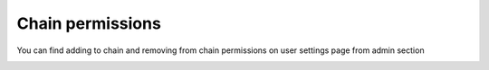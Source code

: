===================
Chain permissions
===================

You can find adding to chain and removing from chain permissions on user settings page from admin section

.. image:: assets/chain07.png
   :width: 600
   :align: center


